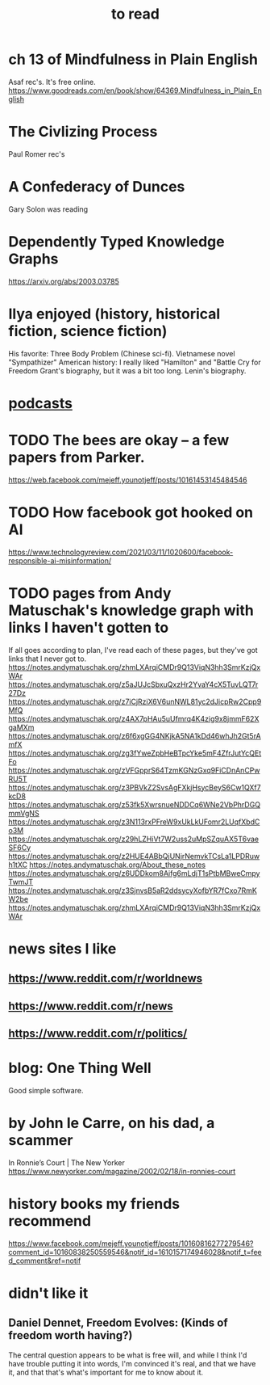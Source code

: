 :PROPERTIES:
:ID:       94567688-b4eb-4396-a7eb-3af515d58eb2
:END:
#+title: to read
* ch 13 of Mindfulness in Plain English
  Asaf rec's.
  It's free online.
  https://www.goodreads.com/en/book/show/64369.Mindfulness_in_Plain_English
* The Civlizing Process
  Paul Romer rec's
* A Confederacy of Dunces
  Gary Solon was reading
* Dependently Typed Knowledge Graphs
  https://arxiv.org/abs/2003.03785
* Ilya enjoyed (history, historical fiction, science fiction)
  His favorite: Three Body Problem (Chinese sci-fi).
  Vietnamese novel "Sympathizer"
  American history: I really liked "Hamilton" and "Battle Cry for Freedom
  Grant's biography, but it was a bit too long.
  Lenin's biography.
* [[id:a3a9fefb-7922-487f-bf08-f1121cf7bfb5][podcasts]]
* TODO The bees are okay -- a few papers from Parker.
  https://web.facebook.com/mejeff.younotjeff/posts/10161453145484546
* TODO How facebook got hooked on AI
  https://www.technologyreview.com/2021/03/11/1020600/facebook-responsible-ai-misinformation/
* TODO pages from Andy Matuschak's knowledge graph with links I haven't gotten to
  :PROPERTIES:
  :ID:       bc0e8f6e-3883-4e1c-b945-b7ea3a4d3214
  :END:
If all goes according to plan, I've read each of these pages,
but they've got links that I never got to.
https://notes.andymatuschak.org/zhmLXArqiCMDr9Q13ViqN3hh3SmrKzjQxWAr
https://notes.andymatuschak.org/z5aJUJcSbxuQxzHr2YvaY4cX5TuvLQT7r27Dz
https://notes.andymatuschak.org/z7iCjRziX6V6unNWL81yc2dJicpRw2Cpp9MfQ
https://notes.andymatuschak.org/z4AX7pHAu5uUfmrq4K4zig9x8jmmF62XgaMXm
https://notes.andymatuschak.org/z6f6xgGG4NKjkA5NA1kDd46whJh2Gt5rAmfX
https://notes.andymatuschak.org/zg3fYweZpbHeBTpcYke5mF4ZfrJutYcQEtFo
https://notes.andymatuschak.org/zVFGpprS64TzmKGNzGxq9FiCDnAnCPwRU5T
https://notes.andymatuschak.org/z3PBVkZ2SvsAgFXkjHsycBeyS6Cw1QXf7kcD8
https://notes.andymatuschak.org/z53fk5XwrsnueNDDCq6WNe2VbPhrDGQmmVgNS
https://notes.andymatuschak.org/z3N113rxPFreW9xUkLkUFomr2LUqfXbdCo3M
https://notes.andymatuschak.org/z29hLZHiVt7W2uss2uMpSZquAX5T6vaeSF6Cy
https://notes.andymatuschak.org/z2HUE4ABbQjUNjrNemvkTCsLa1LPDRuwh1tXC
https://notes.andymatuschak.org/About_these_notes
https://notes.andymatuschak.org/z6UDDkom8Aifg6mLdjT1sPtbMBweCmpyTwmJT
https://notes.andymatuschak.org/z3SjnvsB5aR2ddsycyXofbYR7fCxo7RmKW2be
https://notes.andymatuschak.org/zhmLXArqiCMDr9Q13ViqN3hh3SmrKzjQxWAr
* news sites I like
** https://www.reddit.com/r/worldnews
** https://www.reddit.com/r/news
** https://www.reddit.com/r/politics/
* blog: One Thing Well
  Good simple software.
* by John le Carre, on his dad, a scammer
  In Ronnie’s Court | The New Yorker
  https://www.newyorker.com/magazine/2002/02/18/in-ronnies-court
* history books my friends recommend
  :PROPERTIES:
  :ID:       45699da3-3bea-4daf-ae7e-cc3aa2eca272
  :END:
  https://www.facebook.com/mejeff.younotjeff/posts/10160816277279546?comment_id=10160838250559546&notif_id=1610157174946028&notif_t=feed_comment&ref=notif
* didn't like it
** Daniel Dennet, Freedom Evolves: (Kinds of freedom worth having?)
   The central question appears to be what is free will,
   and while I think I'd have trouble putting it into words,
   I'm convinced it's real, and that we have it,
   and that that's what's important for me to know about it.
